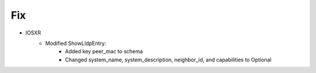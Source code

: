 --------------------------------------------------------------------------------
                                Fix
--------------------------------------------------------------------------------
* IOSXR
    * Modified ShowLldpEntry:
        * Added key peer_mac to schema
        * Changed system_name, system_description, neighbor_id, and capabilities to Optional
